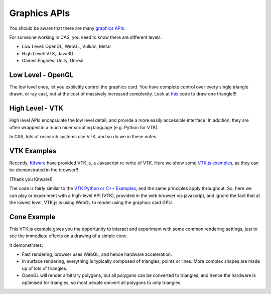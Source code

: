 .. _GraphicsAPIs:

Graphics APIs
=============

You should be aware that there are many `graphics APIs <https://en.wikipedia.org/wiki/List_of_3D_graphics_libraries>`_.

For someone working in CAS, you need to know there are different levels:

* Low Level: OpenGL, WebGL, Vulkan, Metal
* High Level: VTK, Java3D
* Games Engines: Unity, Unreal


Low Level - OpenGL
------------------

The low level ones, let you explicitly control the graphics card. You
have complete control over every single triangle drawn, or ray cast, but
at the cost of massively increased complexity. Look at `this <https://github.com/MattClarkson/CMakeCatchTemplate/blob/master/Code/GuiApps/QOpenGLDemo/mpOpenGLWidget.cpp>`_ code to draw one triangle!!!


High Level - VTK
----------------

High level APIs encapsulate the low level detail, and provide a
more easily accessible interface. In addition, they are often wrapped
in a much nicer scripting language (e.g. Python for VTK).

In CAS, lots of research systems use VTK, and so do we in these notes.


VTK Examples
------------

Recently, `Kitware <https://www.kitware.com/>`_ have provided VTK.js, a Javascript re-write of VTK.
Here we show some `VTK.js examples <https://kitware.github.io/vtk-js/examples/>`_, as they can be demonstrated in the browser!!

(Thank you Kitware!)

The code is fairly similar to the `VTK Python or C++ Examples <https://lorensen.github.io/VTKExamples/site/>`_, and the same principles apply throughout.
So, here we can play or experiment with a high-level API (VTK), provided in the web browser via javascript, and
ignore the fact that at the lowest level, VTK.js is using WebGL to render using the graphics card GPU.


Cone Example
------------

This VTK.js example gives you the opportunity to interact and experiment with some common
rendering settings, just to see the immediate effects on a drawing of a simple cone.

It demonstrates:

* Fast rendering, browser uses WebGL, and hence hardware acceleration.
* In surface rendering, everything is typically composed of triangles, points or lines. More complex shapes are made up of lots of triangles.
* OpenGL will render arbitrary polygons, but all polygons can be converted to triangles, and hence the hardware is optimised for triangles, so most people convert all polygons to only triangles.

.. raw:: html

    <div style="position: relative; padding-bottom: 56.25%; height: 0; overflow: hidden; max-width: 100%; height: auto;">
        <iframe src="https://kitware.github.io/vtk-js/examples/Cone/index.html" frameborder="0" allowfullscreen style="position: absolute; top: 0; left: 0; width: 100%; height: 100%;"></iframe>
    </div>
